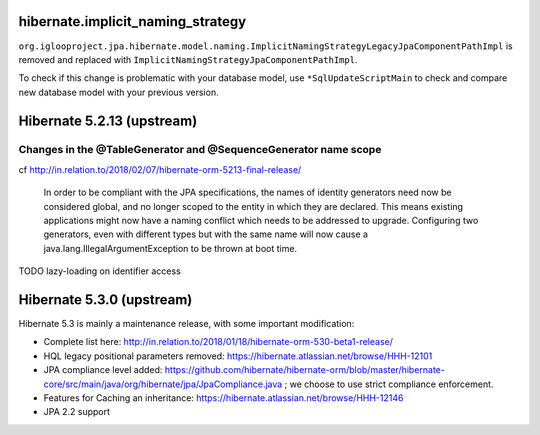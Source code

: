 
hibernate.implicit_naming_strategy
~~~~~~~~~~~~~~~~~~~~~~~~~~~~~~~~~~

``org.iglooproject.jpa.hibernate.model.naming.ImplicitNamingStrategyLegacyJpaComponentPathImpl``
is removed and replaced with ``ImplicitNamingStrategyJpaComponentPathImpl``.

To check if this change is problematic with your database model, use ``*SqlUpdateScriptMain``
to check and compare new database model with your previous version.


Hibernate 5.2.13 (upstream)
~~~~~~~~~~~~~~~~~~~~~~~~~~~

Changes in the @TableGenerator and @SequenceGenerator name scope
----------------------------------------------------------------

cf http://in.relation.to/2018/02/07/hibernate-orm-5213-final-release/

  In order to be compliant with the JPA specifications, the names of identity generators
  need now be considered global, and no longer scoped to the entity in which they are declared.
  This means existing applications might now have a naming conflict which needs to be addressed
  to upgrade. Configuring two generators, even with different types but with the same name will
  now cause a java.lang.IllegalArgumentException to be thrown at boot time.

TODO lazy-loading on identifier access


Hibernate 5.3.0 (upstream)
~~~~~~~~~~~~~~~~~~~~~~~~~~

Hibernate 5.3 is mainly a maintenance release, with some important modification:

* Complete list here: http://in.relation.to/2018/01/18/hibernate-orm-530-beta1-release/
* HQL legacy positional parameters removed: https://hibernate.atlassian.net/browse/HHH-12101
* JPA compliance level added: https://github.com/hibernate/hibernate-orm/blob/master/hibernate-core/src/main/java/org/hibernate/jpa/JpaCompliance.java ;
  we choose to use strict compliance enforcement.
* Features for Caching an inheritance: https://hibernate.atlassian.net/browse/HHH-12146
* JPA 2.2 support
